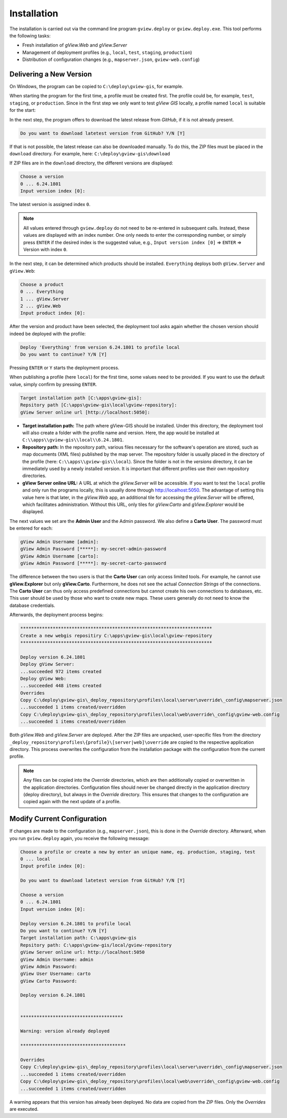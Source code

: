 Installation
============

The installation is carried out via the command line program ``gview.deploy`` or ``gview.deploy.exe``.
This tool performs the following tasks:

* Fresh installation of *gView.Web* and *gView.Server*
* Management of deployment profiles (e.g., ``local``, ``test``, ``staging``, ``production``)
* Distribution of configuration changes (e.g., ``mapserver.json``, ``gview-web.config``)


Delivering a New Version
------------------------

On Windows, the program can be copied to ``C:\deploy\gview-gis``, for example.

When starting the program for the first time, a profile must be created first.
The profile could be, for example, ``test``, ``staging``, or ``production``. Since in the first
step we only want to test *gView GIS* locally, a profile named ``local`` is 
suitable for the start:


.. code-block:: batch
   :emphasize-lines: 1,5

   C:\> .\gview.deploy.exe

   Work-Directory: C:\\deploy\\gview-gis
   Choose a profile or create a new by enter an unique name, eg. production, staging, test
   Input profile index [0]: local

In the next step, the program offers to download the latest release from *GitHub*,
if it is not already present. 

.. code-block:: batch

   Do you want to download latetest version from GitHub? Y/N [Y]

If that is not possible, the latest release can also be downloaded manually. 
To do this, the ZIP files must be placed in the ``download`` directory.
For example, here: ``C:\deploy\gview-gis\download``

If ZIP files are in the ``download`` directory, the different versions are displayed:

.. code-block:: batch

   Choose a version
   0 ... 6.24.1801
   Input version index [0]:

The latest version is assigned index ``0``.

.. note::

   All values entered through ``gview.deploy`` do not need to be re-entered in subsequent
   calls. Instead, these values are displayed with an index number. One only needs to enter
   the corresponding number, or simply press ``ENTER`` if the desired index is the
   suggested value, e.g., ``Input version index [0]`` => ``ENTER`` => Version with
   index ``0``.

In the next step, it can be determined which products should be installed.
``Everything`` deploys both ``gView.Server`` and ``gView.Web``:


.. code-block:: batch

   Choose a product
   0 ... Everything
   1 ... gView.Server
   2 ... gView.Web
   Input product index [0]:

After the version and product have been selected, the deployment tool asks again whether 
the chosen version should indeed be deployed with the profile:

.. code-block:: batch

   Deploy 'Everything' from version 6.24.1801 to profile local
   Do you want to continue? Y/N [Y]

Pressing ``ENTER`` or ``Y`` starts the deployment process.

When publishing a profile (here ``local``) for the first time, some values need to be provided. 
If you want to use the default value, simply confirm by pressing ``ENTER``.


.. code-block:: batch

   Target installation path [C:\apps\gview-gis]:
   Repsitory path [C:\apps\gview-gis\local\gview-repository]:
   gView Server online url [http://localhost:5050]:

* **Target installation path:** The path where gView-GIS should be installed.
  Under this directory, the deployment tool will also create a folder with the profile name
  and version. Here, the app would be installed at ``C:\\apps\\gview-gis\\local\\6.24.1801``.

* **Repository path:** In the repository path, various files necessary for the software's operation are stored,
  such as map documents (XML files) published by the map server. The repository folder is usually placed
  in the directory of the profile (here: ``C:\\apps\\gview-gis\\local``). Since the folder is not in the *versions* 
  directory, it can be immediately used by a newly installed version. It is important that different profiles
  use their own repository directories.

* **gView Server online URL:** A URL at which the *gView.Server* will be accessible.
  If you want to test the ``local`` profile and only run the programs locally, this is usually done through http://localhost:5050.
  The advantage of setting this value here is that later, in the *gView.Web* app, an additional tile for accessing the *gView.Server*
  will be offered, which facilitates administration. Without this URL, only tiles for *gView.Carto* and *gView.Explorer* would be displayed.

The next values we set are the **Admin User** and the Admin password.
We also define a **Carto User**.
The password must be entered for each:

.. code-block:: batch

   gView Admin Username [admin]:
   gView Admin Password [*****]: my-secret-admin-password
   gView Admin Username [carto]:
   gView Admin Password [*****]: my-secret-carto-password

The difference between the two users is that the **Carto User** can only access limited 
tools. For example, he cannot use **gView.Explorer** but only **gView.Carto**. Furthermore, he does not see the actual *Connection Strings*
of the connections. The **Carto User** can thus only access predefined connections
but cannot create his own connections to databases, etc. This user 
should be used by those who want to create new maps. These users generally do not need to know the database credentials.

Afterwards, the deployment process begins:

.. code-block:: batch

   ***********************************************************************
   Create a new webgis repositiry C:\apps\gview-gis\local\gview-repository
   ***********************************************************************

   Deploy version 6.24.1801
   Deploy gView Server:
   ...succeeded 972 items created
   Deploy gView Web:
   ...succeeded 448 items created
   Overrides
   Copy C:\deploy\gview-gis\_deploy_repository\profiles\local\server\override\_config\mapserver.json
   ...succeeded 1 items created/overridden
   Copy C:\deploy\gview-gis\_deploy_repository\profiles\local\web\override\_config\gview-web.config
   ...succeeded 1 items created/overridden

Both *gView.Web* and *gView.Server* are deployed. After the ZIP files are unpacked,
user-specific files from the directory ``_deploy_repository\profiles\{profile}\[server|web]\override``
are copied to the respective application directory.
This process overwrites the configuration from the installation package with the configuration from the
current profile.

.. note::

   Any files can be copied into the *Override* directories, which are then additionally
   copied or overwritten in the application directories.
   Configuration files should never be changed directly in the application directory (deploy directory),
   but always in the *Override* directory. This ensures that changes
   to the configuration are copied again with the next update of a profile.

  
Modify Current Configuration
----------------------------

If changes are made to the configuration (e.g., ``mapserver.json``), this is done in the *Override*
directory. Afterward, when you run ``gview.deploy`` again, you receive the following message:

.. code-block:: batch

   Choose a profile or create a new by enter an unique name, eg. production, staging, test
   0 ... local
   Input profile index [0]:

   Do you want to download latetest version from GitHub? Y/N [Y]

   Choose a version
   0 ... 6.24.1801
   Input version index [0]:

   Deploy version 6.24.1801 to profile local
   Do you want to continue? Y/N [Y]
   Target installation path: C:\apps\gview-gis
   Repsitory path: C:\apps\gview-gis/local/gview-repository
   gView Server online url: http://localhost:5050
   gView Admin Username: admin
   gView Admin Password:
   gView User Username: carto
   gView Carto Password:

   Deploy version 6.24.1801


   **************************************

   Warning: version already deployed

   ***************************************

   Overrides
   Copy C:\deploy\gview-gis\_deploy_repository\profiles\local\server\override\_config\mapserver.json
   ...succeeded 1 items created/overridden
   Copy C:\deploy\gview-gis\_deploy_repository\profiles\local\web\override\_config\gview-web.config
   ...succeeded 1 items created/overridden


A warning appears that this version has already been deployed. No data are copied from the ZIP files. 
Only the *Overrides* are executed.


